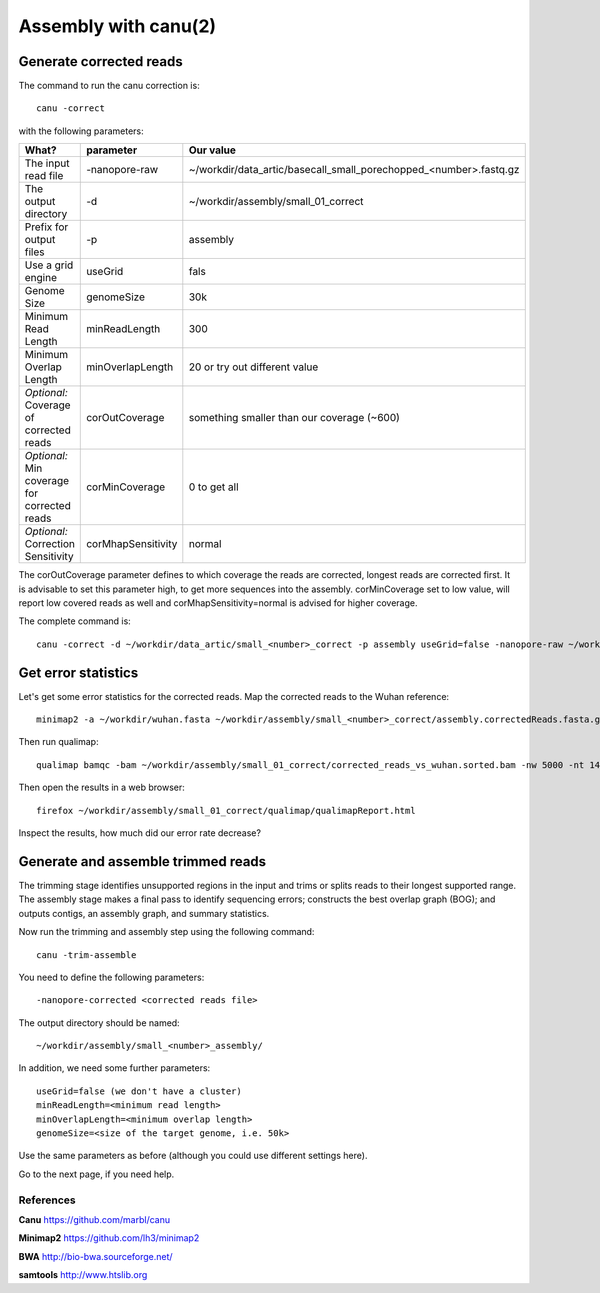 
Assembly with canu(2)
==================

Generate corrected reads
------------------------


The command to run the canu correction is::

  canu -correct
  
with the following parameters:

+----------------------------------------------+-------------------------+------------------------------------------------------------------+
| What?                                        | parameter               | Our value                                                        |
+==============================================+=========================+==================================================================+
| The input read file                          | -nanopore-raw           | ~/workdir/data_artic/basecall_small_porechopped_<number>.fastq.gz|
+----------------------------------------------+-------------------------+------------------------------------------------------------------+
| The output directory                         | -d                      | ~/workdir/assembly/small_01_correct                              |
+----------------------------------------------+-------------------------+------------------------------------------------------------------+
| Prefix for output files                      | -p                      | assembly                                                         |
+----------------------------------------------+-------------------------+------------------------------------------------------------------+
| Use a grid engine                            | useGrid                 | fals                                                             |
+----------------------------------------------+-------------------------+------------------------------------------------------------------+
| Genome Size                                  | genomeSize              | 30k                                                              |
+----------------------------------------------+-------------------------+------------------------------------------------------------------+
| Minimum Read Length                          | minReadLength           | 300                                                              |
+----------------------------------------------+-------------------------+------------------------------------------------------------------+
| Minimum Overlap Length                       | minOverlapLength        | 20 or try out different value                                    |
+----------------------------------------------+-------------------------+------------------------------------------------------------------+
| *Optional:* Coverage of corrected reads      | corOutCoverage          | something smaller than our coverage (~600)                       |
+----------------------------------------------+-------------------------+------------------------------------------------------------------+
| *Optional:* Min coverage for corrected reads | corMinCoverage          | 0 to get all                                                     |
+----------------------------------------------+-------------------------+------------------------------------------------------------------+
| *Optional:* Correction Sensitivity           | corMhapSensitivity      | normal                                                           |
+----------------------------------------------+-------------------------+------------------------------------------------------------------+


The corOutCoverage parameter defines to which coverage the reads are corrected, longest reads are corrected first. It is advisable to set this parameter high, to get more sequences into the assembly. corMinCoverage set to low value, will report low covered reads as well and corMhapSensitivity=normal is advised for higher coverage.



The complete command is::

  canu -correct -d ~/workdir/data_artic/small_<number>_correct -p assembly useGrid=false -nanopore-raw ~/workdir/data_artic/basecall_small_porechopped_01.fastq.gz genomeSize=30k minReadLength=300 minOverlapLength=20



Get error statistics
--------------------

Let's get some error statistics for the corrected reads. Map the corrected reads to the Wuhan reference::

  minimap2 -a ~/workdir/wuhan.fasta ~/workdir/assembly/small_<number>_correct/assembly.correctedReads.fasta.gz | samtools view -b - | samtools sort - > ~/workdir/assembly/small_<number>_correct/corrected_reads_vs_wuhan.sorted.bam
  
Then run qualimap::

  qualimap bamqc -bam ~/workdir/assembly/small_01_correct/corrected_reads_vs_wuhan.sorted.bam -nw 5000 -nt 14 -c -outdir ~/workdir/assembly/small_<number>_correct/qualimap/
  
Then open the results in a web browser::

  firefox ~/workdir/assembly/small_01_correct/qualimap/qualimapReport.html

Inspect the results, how much did our error rate decrease?

Generate and assemble trimmed reads
-----------------------------------

The trimming stage identifies unsupported regions in the input and trims or splits reads to their longest supported range. The assembly stage makes a final pass to identify sequencing errors; constructs the best overlap graph (BOG); and outputs contigs, an assembly graph, and summary statistics.

Now run the trimming and assembly step using the following command::

  canu -trim-assemble
  
You need to define the following parameters::

  -nanopore-corrected <corrected reads file>
  
The output directory should be named::

  ~/workdir/assembly/small_<number>_assembly/

In addition, we need some further parameters::
  
  useGrid=false (we don't have a cluster)
  minReadLength=<minimum read length>
  minOverlapLength=<minimum overlap length>
  genomeSize=<size of the target genome, i.e. 50k>
  
Use the same parameters as before (although you could use different settings here).

Go to the next page, if you need help.


References
^^^^^^^^^^

**Canu** https://github.com/marbl/canu
  
**Minimap2** https://github.com/lh3/minimap2

**BWA** http://bio-bwa.sourceforge.net/

**samtools** http://www.htslib.org  


